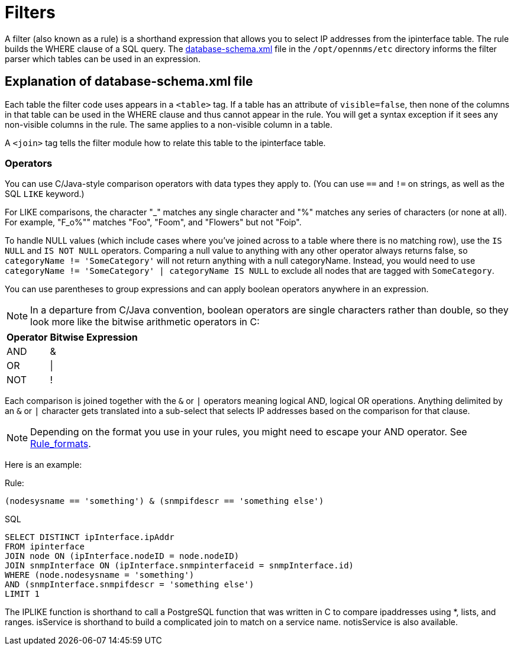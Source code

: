 
[[filters]]
= Filters
:description: Learn about the database schema file in OpenNMS {page-component-title} and how to use filters (rules) to select IP addresses from the ipinterface table.

A filter (also known as a rule) is a shorthand expression that allows you to select IP addresses from the ipinterface table.
The rule builds the WHERE clause of a SQL query.
The https://github.com/OpenNMS/opennms/blob/develop/opennms-config/src/main/resources/database-schema.xml[database-schema.xml] file in the `/opt/opennms/etc` directory informs the filter parser which tables can be used in an expression.

== Explanation of database-schema.xml file

Each table the filter code uses appears in a `<table>` tag.
If a table has an attribute of `visible=false`, then none of the columns in that table can be used in the WHERE clause and thus cannot appear in the rule.
You will get a syntax exception if it sees any non-visible columns in the rule.
The same applies to a non-visible column in a table.

A `<join>` tag tells the filter module how to relate this table to the ipinterface table. 

=== Operators

You can use C/Java-style comparison operators with data types they apply to.
(You can use `==` and `!=` on strings, as well as the SQL `LIKE` keyword.)

For LIKE comparisons, the character "_" matches any single character and "%" matches any series of characters (or none at all).
For example, "F_o%"" matches "Foo", "Foom", and "Flowers" but not "Foip".

To handle NULL values (which include cases where you've joined across to a table where there is no matching row), use the `IS NULL` and `IS NOT NULL` operators.
Comparing a null value to anything with any other operator always returns false, so `categoryName != 'SomeCategory'` will not return anything with a null categoryName.
Instead, you would need to use `categoryName != 'SomeCategory' | categoryName IS NULL` to exclude all nodes that are tagged with `SomeCategory`.

You can use parentheses to group expressions and can apply boolean operators anywhere in an expression.

NOTE: In a departure from C/Java convention, boolean operators are single characters rather than double, so they look more like the bitwise arithmetic operators in C:

[options="header, autowidth"]
|===
| Operator | Bitwise Expression
| AND      | &amp;
| OR       | \|
| NOT      | !
|===

Each comparison is joined together with the `&` or `|` operators meaning logical AND, logical OR operations.
Anything delimited by an `&` or `|` character gets translated into a sub-select that selects IP addresses based on the comparison for that clause.

NOTE: Depending on the format you use in your rules, you might need to escape your AND operator.
See xref:configuration/filters/rule-formats.adoc#filter-rule-format[Rule_formats].

Here is an example:

Rule:

`(nodesysname == 'something') & (snmpifdescr == 'something else')`

SQL

[source, sql]
----
SELECT DISTINCT ipInterface.ipAddr
FROM ipinterface
JOIN node ON (ipInterface.nodeID = node.nodeID)
JOIN snmpInterface ON (ipInterface.snmpinterfaceid = snmpInterface.id)
WHERE (node.nodesysname = 'something')
AND (snmpInterface.snmpifdescr = 'something else')
LIMIT 1
----

The IPLIKE function is shorthand to call a PostgreSQL function that was written in C to compare ipaddresses using *, lists, and ranges.
isService is shorthand to build a complicated join to match on a service name.
notisService is also available.

